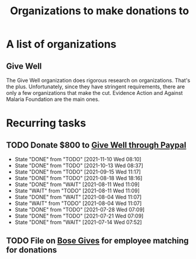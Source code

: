 #+Title: Organizations to make donations to
#+FILETAGS: :Society:

* A list of organizations

** Give Well
   The Give Well organization does rigorous research on
   organizations. That's the plus. Unfortunately, since they have
   stringent requirements, there are only a few organizations that
   make the cut. Evidence Action and Against Malaria Foundation are
   the main ones.



* Recurring tasks

** TODO Donate $800 to [[https://www.givewell.org/about/donate/paypal][Give Well through Paypal]]
   SCHEDULED: <2021-12-08 Wed 08:00 .+4w>
   :PROPERTIES:
   :LAST_REPEAT: [2021-11-10 Wed 08:10]
   :END:
   - State "DONE"       from "TODO"       [2021-11-10 Wed 08:10]
   - State "DONE"       from "TODO"       [2021-10-13 Wed 08:37]
   - State "DONE"       from "TODO"       [2021-09-15 Wed 11:17]
   - State "DONE"       from "TODO"       [2021-08-18 Wed 18:16]
   - State "DONE"       from "WAIT"       [2021-08-11 Wed 11:09]
   - State "WAIT"       from "TODO"       [2021-08-11 Wed 11:09]
   - State "DONE"       from "WAIT"       [2021-08-04 Wed 11:07]
   - State "WAIT"       from "TODO"       [2021-08-04 Wed 11:07]
   - State "DONE"       from "TODO"       [2021-07-28 Wed 07:09]
   - State "DONE"       from "TODO"       [2021-07-21 Wed 07:09]
   - State "DONE"       from "WAIT"       [2021-07-14 Wed 07:52]


** TODO File on [[https://account.activedirectory.windowsazure.com/applications/signin/a54cb682-2ada-479c-9d7b-024205b915d2?tenantId=5d8ae07e-7fd0-404d-85c1-453ff3dc8c1e][Bose Gives]] for employee matching for donations
   SCHEDULED: <2021-11-17 Wed .+6m>
